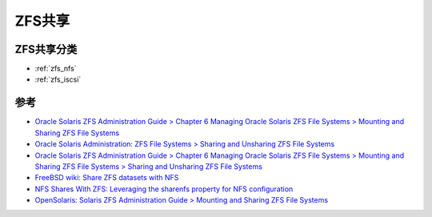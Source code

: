 .. _zfs_share:

================
ZFS共享
================

ZFS共享分类
============

- :ref:`zfs_nfs`
- :ref:`zfs_iscsi`

参考
=========

- `Oracle Solaris ZFS Administration Guide  > Chapter 6 Managing Oracle Solaris ZFS File Systems  > Mounting and Sharing ZFS File Systems <https://docs.oracle.com/cd/E19253-01/819-5461/gaynd/index.html>`_
- `Oracle Solaris Administration: ZFS File Systems > Sharing and Unsharing ZFS File Systems <https://docs.oracle.com/cd/E23824_01/html/821-1448/gayne.html>`_
- `Oracle Solaris ZFS Administration Guide  > Chapter 6 Managing Oracle Solaris ZFS File Systems  > Mounting and Sharing ZFS File Systems  > Sharing and Unsharing ZFS File Systems <https://docs.oracle.com/cd/E19253-01/819-5461/gamnd/index.html>`_
- `FreeBSD wiki: Share ZFS datasets with NFS <https://wiki.freebsd.org/ZFS/ShareNFS>`_
- `NFS Shares With ZFS: Leveraging the sharenfs property for NFS configuration <https://klarasystems.com/articles/nfs-shares-with-zfs/>`_
- `OpenSolaris: Solaris ZFS Administration Guide > Mounting and Sharing ZFS File Systems <https://dlc.openindiana.org/docs/20090715/ZFSADMIN/html/gaynd.html>`_
